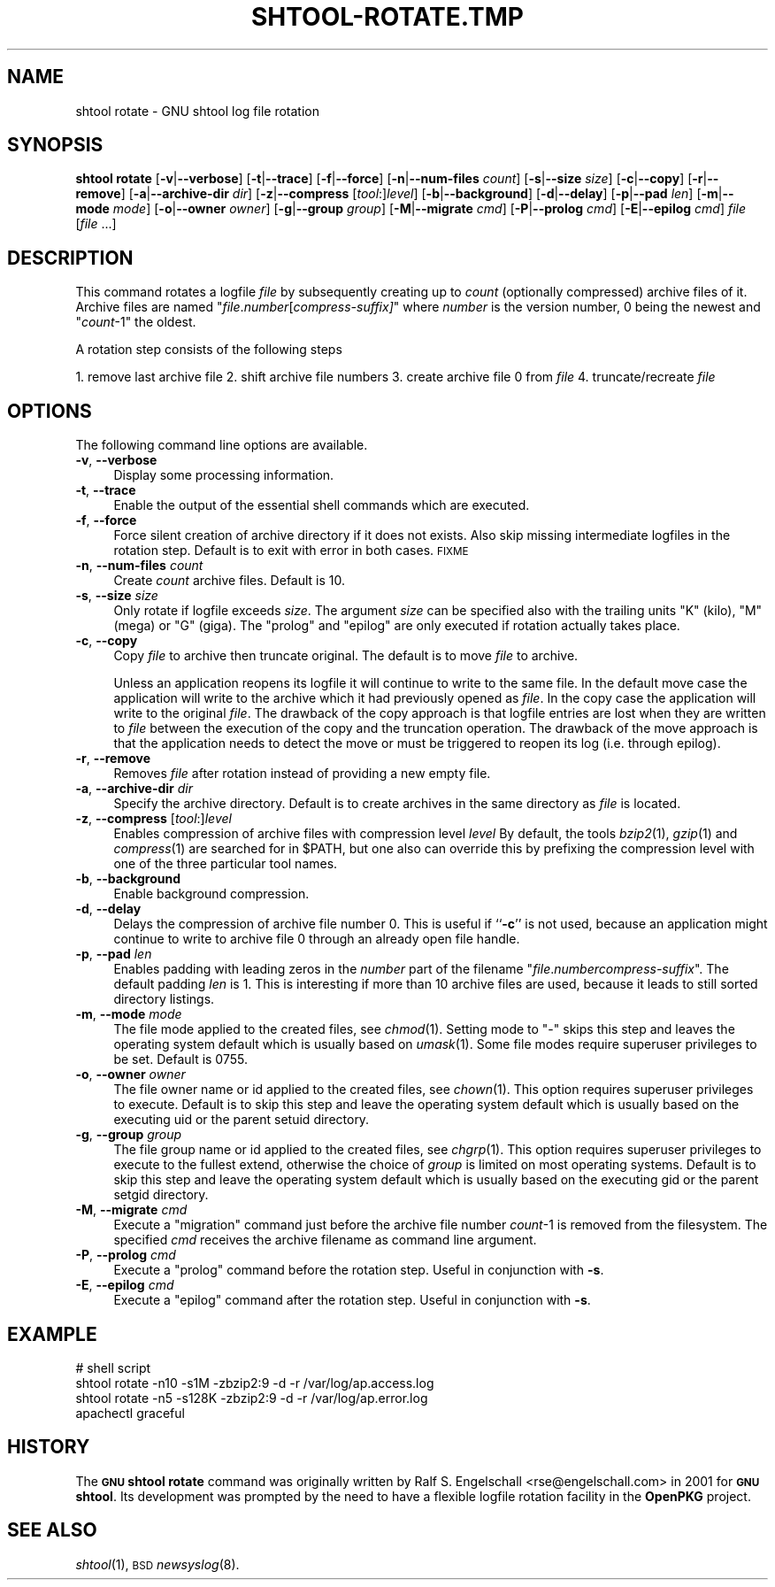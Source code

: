 .\" Automatically generated by Pod::Man 2.27 (Pod::Simple 3.28)
.\"
.\" Standard preamble:
.\" ========================================================================
.de Sp \" Vertical space (when we can't use .PP)
.if t .sp .5v
.if n .sp
..
.de Vb \" Begin verbatim text
.ft CW
.nf
.ne \\$1
..
.de Ve \" End verbatim text
.ft R
.fi
..
.\" Set up some character translations and predefined strings.  \*(-- will
.\" give an unbreakable dash, \*(PI will give pi, \*(L" will give a left
.\" double quote, and \*(R" will give a right double quote.  \*(C+ will
.\" give a nicer C++.  Capital omega is used to do unbreakable dashes and
.\" therefore won't be available.  \*(C` and \*(C' expand to `' in nroff,
.\" nothing in troff, for use with C<>.
.tr \(*W-
.ds C+ C\v'-.1v'\h'-1p'\s-2+\h'-1p'+\s0\v'.1v'\h'-1p'
.ie n \{\
.    ds -- \(*W-
.    ds PI pi
.    if (\n(.H=4u)&(1m=24u) .ds -- \(*W\h'-12u'\(*W\h'-12u'-\" diablo 10 pitch
.    if (\n(.H=4u)&(1m=20u) .ds -- \(*W\h'-12u'\(*W\h'-8u'-\"  diablo 12 pitch
.    ds L" ""
.    ds R" ""
.    ds C` ""
.    ds C' ""
'br\}
.el\{\
.    ds -- \|\(em\|
.    ds PI \(*p
.    ds L" ``
.    ds R" ''
.    ds C`
.    ds C'
'br\}
.\"
.\" Escape single quotes in literal strings from groff's Unicode transform.
.ie \n(.g .ds Aq \(aq
.el       .ds Aq '
.\"
.\" If the F register is turned on, we'll generate index entries on stderr for
.\" titles (.TH), headers (.SH), subsections (.SS), items (.Ip), and index
.\" entries marked with X<> in POD.  Of course, you'll have to process the
.\" output yourself in some meaningful fashion.
.\"
.\" Avoid warning from groff about undefined register 'F'.
.de IX
..
.nr rF 0
.if \n(.g .if rF .nr rF 1
.if (\n(rF:(\n(.g==0)) \{
.    if \nF \{
.        de IX
.        tm Index:\\$1\t\\n%\t"\\$2"
..
.        if !\nF==2 \{
.            nr % 0
.            nr F 2
.        \}
.    \}
.\}
.rr rF
.\"
.\" Accent mark definitions (@(#)ms.acc 1.5 88/02/08 SMI; from UCB 4.2).
.\" Fear.  Run.  Save yourself.  No user-serviceable parts.
.    \" fudge factors for nroff and troff
.if n \{\
.    ds #H 0
.    ds #V .8m
.    ds #F .3m
.    ds #[ \f1
.    ds #] \fP
.\}
.if t \{\
.    ds #H ((1u-(\\\\n(.fu%2u))*.13m)
.    ds #V .6m
.    ds #F 0
.    ds #[ \&
.    ds #] \&
.\}
.    \" simple accents for nroff and troff
.if n \{\
.    ds ' \&
.    ds ` \&
.    ds ^ \&
.    ds , \&
.    ds ~ ~
.    ds /
.\}
.if t \{\
.    ds ' \\k:\h'-(\\n(.wu*8/10-\*(#H)'\'\h"|\\n:u"
.    ds ` \\k:\h'-(\\n(.wu*8/10-\*(#H)'\`\h'|\\n:u'
.    ds ^ \\k:\h'-(\\n(.wu*10/11-\*(#H)'^\h'|\\n:u'
.    ds , \\k:\h'-(\\n(.wu*8/10)',\h'|\\n:u'
.    ds ~ \\k:\h'-(\\n(.wu-\*(#H-.1m)'~\h'|\\n:u'
.    ds / \\k:\h'-(\\n(.wu*8/10-\*(#H)'\z\(sl\h'|\\n:u'
.\}
.    \" troff and (daisy-wheel) nroff accents
.ds : \\k:\h'-(\\n(.wu*8/10-\*(#H+.1m+\*(#F)'\v'-\*(#V'\z.\h'.2m+\*(#F'.\h'|\\n:u'\v'\*(#V'
.ds 8 \h'\*(#H'\(*b\h'-\*(#H'
.ds o \\k:\h'-(\\n(.wu+\w'\(de'u-\*(#H)/2u'\v'-.3n'\*(#[\z\(de\v'.3n'\h'|\\n:u'\*(#]
.ds d- \h'\*(#H'\(pd\h'-\w'~'u'\v'-.25m'\f2\(hy\fP\v'.25m'\h'-\*(#H'
.ds D- D\\k:\h'-\w'D'u'\v'-.11m'\z\(hy\v'.11m'\h'|\\n:u'
.ds th \*(#[\v'.3m'\s+1I\s-1\v'-.3m'\h'-(\w'I'u*2/3)'\s-1o\s+1\*(#]
.ds Th \*(#[\s+2I\s-2\h'-\w'I'u*3/5'\v'-.3m'o\v'.3m'\*(#]
.ds ae a\h'-(\w'a'u*4/10)'e
.ds Ae A\h'-(\w'A'u*4/10)'E
.    \" corrections for vroff
.if v .ds ~ \\k:\h'-(\\n(.wu*9/10-\*(#H)'\s-2\u~\d\s+2\h'|\\n:u'
.if v .ds ^ \\k:\h'-(\\n(.wu*10/11-\*(#H)'\v'-.4m'^\v'.4m'\h'|\\n:u'
.    \" for low resolution devices (crt and lpr)
.if \n(.H>23 .if \n(.V>19 \
\{\
.    ds : e
.    ds 8 ss
.    ds o a
.    ds d- d\h'-1'\(ga
.    ds D- D\h'-1'\(hy
.    ds th \o'bp'
.    ds Th \o'LP'
.    ds ae ae
.    ds Ae AE
.\}
.rm #[ #] #H #V #F C
.\" ========================================================================
.\"
.IX Title "SHTOOL-ROTATE.TMP 1"
.TH SHTOOL-ROTATE.TMP 1 "shtool 2.0.8" "18-Jul-2008" "GNU Portable Shell Tool"
.\" For nroff, turn off justification.  Always turn off hyphenation; it makes
.\" way too many mistakes in technical documents.
.if n .ad l
.nh
.SH "NAME"
shtool rotate \- GNU shtool log file rotation
.SH "SYNOPSIS"
.IX Header "SYNOPSIS"
\&\fBshtool rotate\fR
[\fB\-v\fR|\fB\-\-verbose\fR]
[\fB\-t\fR|\fB\-\-trace\fR]
[\fB\-f\fR|\fB\-\-force\fR]
[\fB\-n\fR|\fB\-\-num\-files\fR \fIcount\fR]
[\fB\-s\fR|\fB\-\-size\fR \fIsize\fR]
[\fB\-c\fR|\fB\-\-copy\fR]
[\fB\-r\fR|\fB\-\-remove\fR]
[\fB\-a\fR|\fB\-\-archive\-dir\fR \fIdir\fR]
[\fB\-z\fR|\fB\-\-compress\fR [\fItool\fR:]\fIlevel\fR]
[\fB\-b\fR|\fB\-\-background\fR]
[\fB\-d\fR|\fB\-\-delay\fR]
[\fB\-p\fR|\fB\-\-pad\fR \fIlen\fR]
[\fB\-m\fR|\fB\-\-mode\fR \fImode\fR]
[\fB\-o\fR|\fB\-\-owner\fR \fIowner\fR]
[\fB\-g\fR|\fB\-\-group\fR \fIgroup\fR]
[\fB\-M\fR|\fB\-\-migrate\fR \fIcmd\fR]
[\fB\-P\fR|\fB\-\-prolog\fR \fIcmd\fR]
[\fB\-E\fR|\fB\-\-epilog\fR \fIcmd\fR]
\&\fIfile\fR [\fIfile\fR ...]
.SH "DESCRIPTION"
.IX Header "DESCRIPTION"
This command rotates a logfile \fIfile\fR by subsequently creating up to
\&\fIcount\fR (optionally compressed) archive files of it. Archive files are
named "\fIfile\fR.\fInumber\fR[\fIcompress\-suffix]\fR" where \fInumber\fR is the
version number, 0 being the newest and "\fIcount\fR\-1" the oldest.
.PP
A rotation step consists of the following steps
.PP
1. remove last archive file
2. shift archive file numbers
3. create archive file 0 from \fIfile\fR
4. truncate/recreate \fIfile\fR
.SH "OPTIONS"
.IX Header "OPTIONS"
The following command line options are available.
.IP "\fB\-v\fR, \fB\-\-verbose\fR" 4
.IX Item "-v, --verbose"
Display some processing information.
.IP "\fB\-t\fR, \fB\-\-trace\fR" 4
.IX Item "-t, --trace"
Enable the output of the essential shell commands which are executed.
.IP "\fB\-f\fR, \fB\-\-force\fR" 4
.IX Item "-f, --force"
Force silent creation of archive directory if it does not exists. Also
skip missing intermediate logfiles in the rotation step. Default is to
exit with error in both cases. \s-1FIXME\s0
.IP "\fB\-n\fR, \fB\-\-num\-files\fR \fIcount\fR" 4
.IX Item "-n, --num-files count"
Create \fIcount\fR archive files. Default is 10.
.IP "\fB\-s\fR, \fB\-\-size\fR \fIsize\fR" 4
.IX Item "-s, --size size"
Only rotate if logfile exceeds \fIsize\fR. The argument \fIsize\fR can be
specified also with the trailing units \f(CW\*(C`K\*(C'\fR (kilo), \f(CW\*(C`M\*(C'\fR (mega) or \f(CW\*(C`G\*(C'\fR
(giga). The \*(L"prolog\*(R" and \*(L"epilog\*(R" are only executed if rotation actually
takes place.
.IP "\fB\-c\fR, \fB\-\-copy\fR" 4
.IX Item "-c, --copy"
Copy \fIfile\fR to archive then truncate original. The default is to move
\&\fIfile\fR to archive.
.Sp
Unless an application reopens its logfile it will continue to write
to the same file. In the default move case the application will write
to the archive which it had previously opened as \fIfile\fR. In the copy
case the application will write to the original \fIfile\fR. The drawback
of the copy approach is that logfile entries are lost when they are
written to \fIfile\fR between the execution of the copy and the truncation
operation. The drawback of the move approach is that the application
needs to detect the move or must be triggered to reopen its log (i.e.
through epilog).
.IP "\fB\-r\fR, \fB\-\-remove\fR" 4
.IX Item "-r, --remove"
Removes \fIfile\fR after rotation instead of providing a new empty file.
.IP "\fB\-a\fR, \fB\-\-archive\-dir\fR \fIdir\fR" 4
.IX Item "-a, --archive-dir dir"
Specify the archive directory. Default is to create archives in the same
directory as \fIfile\fR is located.
.IP "\fB\-z\fR, \fB\-\-compress\fR [\fItool\fR:]\fIlevel\fR" 4
.IX Item "-z, --compress [tool:]level"
Enables compression of archive files with compression level \fIlevel\fR By
default, the tools \fIbzip2\fR\|(1), \fIgzip\fR\|(1) and \fIcompress\fR\|(1) are searched for in
\&\f(CW$PATH\fR, but one also can override this by prefixing the compression
level with one of the three particular tool names.
.IP "\fB\-b\fR, \fB\-\-background\fR" 4
.IX Item "-b, --background"
Enable background compression.
.IP "\fB\-d\fR, \fB\-\-delay\fR" 4
.IX Item "-d, --delay"
Delays the compression of archive file number 0. This is useful if
``\fB\-c\fR'' is not used, because an application might continue to write to
archive file 0 through an already open file handle.
.IP "\fB\-p\fR, \fB\-\-pad\fR \fIlen\fR" 4
.IX Item "-p, --pad len"
Enables padding with leading zeros in the \fInumber\fR part of the filename
"\fIfile\fR.\fInumber\fR\fIcompress-suffix\fR". The default padding \fIlen\fR is 1.
This is interesting if more than 10 archive files are used, because it
leads to still sorted directory listings.
.IP "\fB\-m\fR, \fB\-\-mode\fR \fImode\fR" 4
.IX Item "-m, --mode mode"
The file mode applied to the created files, see \fIchmod\fR\|(1). Setting mode to
\&\f(CW\*(C`\-\*(C'\fR skips this step and leaves the operating system default which is
usually based on \fIumask\fR\|(1). Some file modes require superuser privileges
to be set. Default is 0755.
.IP "\fB\-o\fR, \fB\-\-owner\fR \fIowner\fR" 4
.IX Item "-o, --owner owner"
The file owner name or id applied to the created files, see \fIchown\fR\|(1). This
option requires superuser privileges to execute. Default is to skip this
step and leave the operating system default which is usually based on
the executing uid or the parent setuid directory.
.IP "\fB\-g\fR, \fB\-\-group\fR \fIgroup\fR" 4
.IX Item "-g, --group group"
The file group name or id applied to the created files, see \fIchgrp\fR\|(1). This
option requires superuser privileges to execute to the fullest extend,
otherwise the choice of \fIgroup\fR is limited on most operating systems.
Default is to skip this step and leave the operating system default
which is usually based on the executing gid or the parent setgid
directory.
.IP "\fB\-M\fR, \fB\-\-migrate\fR \fIcmd\fR" 4
.IX Item "-M, --migrate cmd"
Execute a \*(L"migration\*(R" command just before the archive file number
\&\fIcount\fR\-1 is removed from the filesystem. The specified \fIcmd\fR receives
the archive filename as command line argument.
.IP "\fB\-P\fR, \fB\-\-prolog\fR \fIcmd\fR" 4
.IX Item "-P, --prolog cmd"
Execute a \*(L"prolog\*(R" command before the rotation step. Useful in
conjunction with \fB\-s\fR.
.IP "\fB\-E\fR, \fB\-\-epilog\fR \fIcmd\fR" 4
.IX Item "-E, --epilog cmd"
Execute a \*(L"epilog\*(R" command after the rotation step. Useful in
conjunction with \fB\-s\fR.
.SH "EXAMPLE"
.IX Header "EXAMPLE"
.Vb 4
\& #   shell script
\& shtool rotate \-n10 \-s1M \-zbzip2:9 \-d \-r /var/log/ap.access.log
\& shtool rotate \-n5 \-s128K \-zbzip2:9 \-d \-r /var/log/ap.error.log
\& apachectl graceful
.Ve
.SH "HISTORY"
.IX Header "HISTORY"
The \fB\s-1GNU\s0 shtool\fR \fBrotate\fR command was originally written by Ralf S.
Engelschall <rse@engelschall.com> in 2001 for \fB\s-1GNU\s0 shtool\fR.
Its development was prompted by the need to have a flexible
logfile rotation facility in the \fBOpenPKG\fR project.
.SH "SEE ALSO"
.IX Header "SEE ALSO"
\&\fIshtool\fR\|(1), \s-1BSD\s0 \fInewsyslog\fR\|(8).
